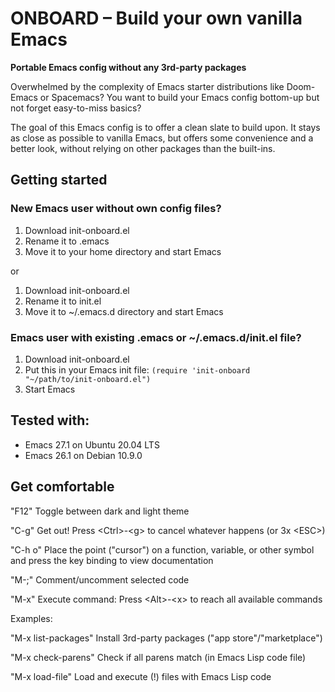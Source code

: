 * ONBOARD – Build your own vanilla Emacs

*Portable Emacs config without any 3rd-party packages*

Overwhelmed by the complexity of Emacs starter distributions like Doom-Emacs or Spacemacs?
You want to build your Emacs config bottom-up but not forget easy-to-miss basics?

The goal of this Emacs config is to offer a clean slate to build upon. It stays as close as possible to vanilla Emacs, but offers some convenience and a better look, without relying on other packages than the built-ins.

** Getting started

*** New Emacs user without own config files?

1. Download init-onboard.el
2. Rename it to .emacs
3. Move it to your home directory and start Emacs
or
1. Download init-onboard.el
2. Rename it to init.el
3. Move it to ~/.emacs.d directory and start Emacs

*** Emacs user with existing .emacs or ~/.emacs.d/init.el file?

1. Download init-onboard.el
2. Put this in your Emacs init file: ~(require 'init-onboard "~/path/to/init-onboard.el")~
3. Start Emacs

** Tested with:

- Emacs 27.1 on Ubuntu 20.04 LTS
- Emacs 26.1 on Debian 10.9.0

** Get comfortable

"F12" Toggle between dark and light theme

"C-g" Get out! Press <Ctrl>-<g> to cancel whatever happens (or 3x <ESC>)

"C-h o" Place the point ("cursor") on a function, variable, or other symbol and press the key binding to view documentation

"M-;" Comment/uncomment selected code

"M-x" Execute command: Press <Alt>-<x> to reach all available commands

Examples:

"M-x list-packages" Install 3rd-party packages ("app store"/"marketplace")

"M-x check-parens" Check if all parens match (in Emacs Lisp code file)

"M-x load-file" Load and execute (!) files with Emacs Lisp code


